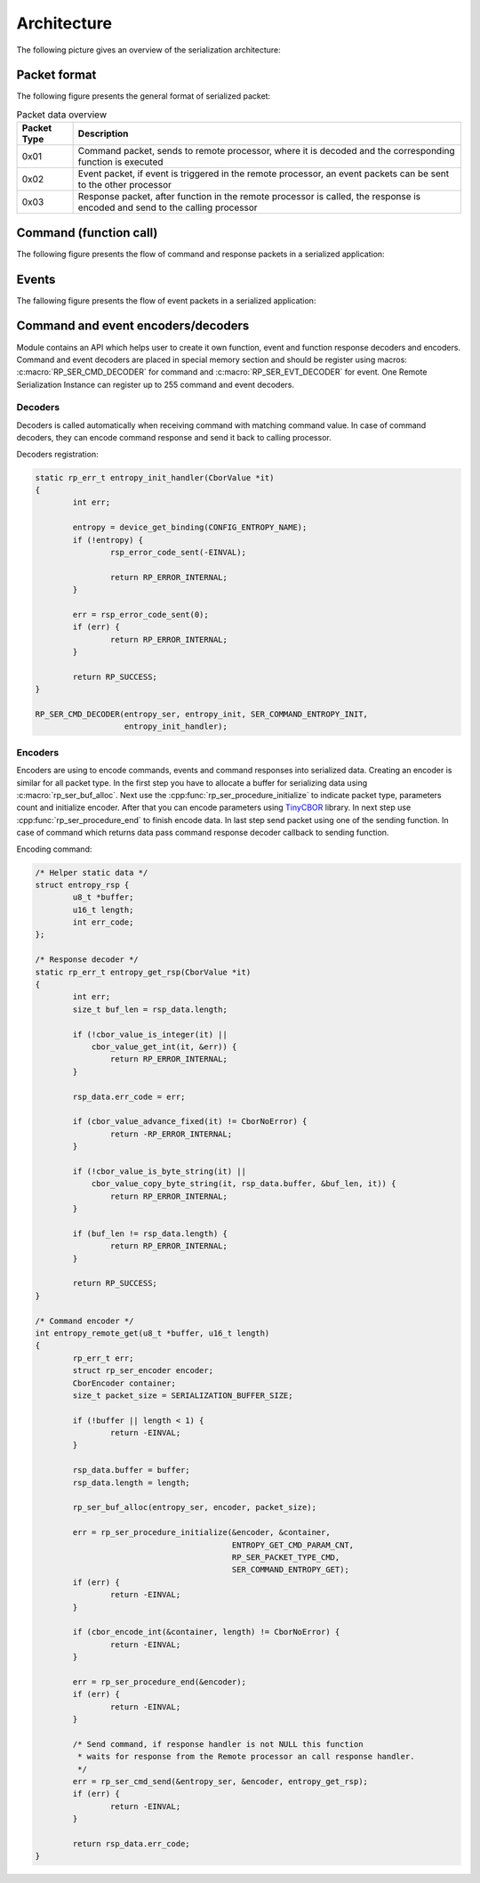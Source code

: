 .. architecture:

Architecture
############

The following picture gives an overview of the serialization architecture:

.. image:: img/serialization.png
   :alt: General serialization architecture
   :align: center

Packet format
=============

The following figure presents the general format of serialized packet:

.. image:: img/data_packet.png
   :alt: Serialization packet format
   :align: center

.. list-table:: Packet data overview
   :header-rows: 1

   * - Packet Type
     - Description
   * - 0x01
     - Command packet, sends to remote processor,
       where it is decoded and the corresponding function is executed
   * - 0x02
     - Event packet, if event is triggered in the remote processor,
       an event packets can be sent to the other processor
   * - 0x03
     - Response packet, after function in the remote processor is called,
       the response is encoded and send to the calling processor


Command (function call)
=======================

The following figure presents the flow of command and response packets in a serialized application:

.. image:: img/function_ser.png
   :alt: Command execution
   :align: center

Events
======

The fallowing figure presents the flow of event packets in a serialized application:

.. image:: img/event_ser.png
   :alt: Event execution
   :align: center

Command and event encoders/decoders
===================================

Module contains an API which helps user to create it own function, event and function response decoders and encoders.
Command and event decoders are placed in special memory section and should be register using macros: :c:macro:`RP_SER_CMD_DECODER` for command and :c:macro:`RP_SER_EVT_DECODER` for event.
One Remote Serialization Instance can register up to 255 command and event decoders.

Decoders
--------

Decoders is called automatically when receiving command with matching command value. In case of command decoders, they can
encode command response and send it back to calling processor.

Decoders registration:

.. code-block:: c

	static rp_err_t entropy_init_handler(CborValue *it)
	{
		int err;

		entropy = device_get_binding(CONFIG_ENTROPY_NAME);
		if (!entropy) {
			rsp_error_code_sent(-EINVAL);

			return RP_ERROR_INTERNAL;
		}

		err = rsp_error_code_sent(0);
		if (err) {
			return RP_ERROR_INTERNAL;
		}

		return RP_SUCCESS;
	}

 	RP_SER_CMD_DECODER(entropy_ser, entropy_init, SER_COMMAND_ENTROPY_INIT,
			   entropy_init_handler);

Encoders
--------

Encoders are using to encode commands, events and command responses into serialized data.
Creating an encoder is similar for all packet type. In the first step you have to allocate a buffer for serializing data using :c:macro:`rp_ser_buf_alloc`.
Next use the :cpp:func:`rp_ser_procedure_initialize` to indicate packet type, parameters count and initialize encoder.
After that you can encode parameters using `TinyCBOR <https://intel.github.io/tinycbor/current/>`_ library. In next step use :cpp:func:`rp_ser_procedure_end` to finish encode data.
In last step send packet using one of the sending function.
In case of command which returns data pass command response decoder callback to sending function.

Encoding command:

.. code-block:: c

	/* Helper static data */
	struct entropy_rsp {
		u8_t *buffer;
		u16_t length;
		int err_code;
	};

	/* Response decoder */
	static rp_err_t entropy_get_rsp(CborValue *it)
	{
		int err;
		size_t buf_len = rsp_data.length;

		if (!cbor_value_is_integer(it) ||
		    cbor_value_get_int(it, &err)) {
			return RP_ERROR_INTERNAL;
		}

		rsp_data.err_code = err;

		if (cbor_value_advance_fixed(it) != CborNoError) {
			return -RP_ERROR_INTERNAL;
		}

		if (!cbor_value_is_byte_string(it) ||
		    cbor_value_copy_byte_string(it, rsp_data.buffer, &buf_len, it)) {
			return RP_ERROR_INTERNAL;
		}

		if (buf_len != rsp_data.length) {
			return RP_ERROR_INTERNAL;
		}

		return RP_SUCCESS;
	}

	/* Command encoder */
	int entropy_remote_get(u8_t *buffer, u16_t length)
	{
		rp_err_t err;
		struct rp_ser_encoder encoder;
		CborEncoder container;
		size_t packet_size = SERIALIZATION_BUFFER_SIZE;

		if (!buffer || length < 1) {
			return -EINVAL;
		}

		rsp_data.buffer = buffer;
		rsp_data.length = length;

		rp_ser_buf_alloc(entropy_ser, encoder, packet_size);

		err = rp_ser_procedure_initialize(&encoder, &container,
						  ENTROPY_GET_CMD_PARAM_CNT,
						  RP_SER_PACKET_TYPE_CMD,
						  SER_COMMAND_ENTROPY_GET);
		if (err) {
			return -EINVAL;
		}

		if (cbor_encode_int(&container, length) != CborNoError) {
			return -EINVAL;
		}

		err = rp_ser_procedure_end(&encoder);
		if (err) {
			return -EINVAL;
		}

		/* Send command, if response handler is not NULL this function
		 * waits for response from the Remote processor an call response handler.
		 */
		err = rp_ser_cmd_send(&entropy_ser, &encoder, entropy_get_rsp);
		if (err) {
			return -EINVAL;
		}

		return rsp_data.err_code;
	}